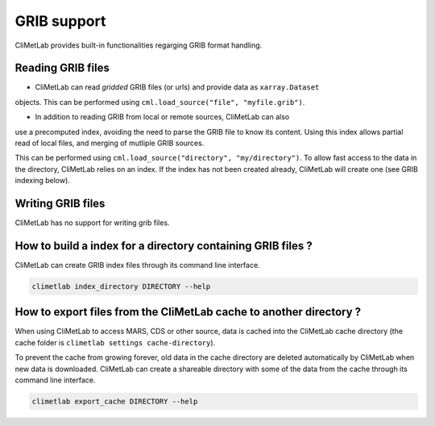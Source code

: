 .. _grib_support:

GRIB support
============


CliMetLab provides built-in functionalities regarging GRIB format handling.

Reading GRIB files
------------------

- CliMetLab can read *gridded* GRIB files (or urls) and provide data as ``xarray.Dataset``
objects. This can be performed using ``cml.load_source("file", "myfile.grib")``.

- In addition to reading GRIB from local or remote sources, CliMetLab can also
use a precomputed index, avoiding the need to parse the GRIB file to know its
content. Using this index allows partial read of local files, and
merging of mutliple GRIB sources.

This can be performed using ``cml.load_source("directory", "my/directory")``.
To allow fast access to the data in the directory, CliMetLab relies on an index.
If the index has not been created already, CliMetLab will create one
(see GRIB indexing below).

Writing GRIB files
------------------

CliMetLab has no support for writing grib files.


How to build a index for a directory containing GRIB files ?
------------------------------------------------------------

CliMetLab can create GRIB index files through its command line interface.


.. code-block:: bash

    climetlab index_directory DIRECTORY --help


How to export files from the CliMetLab cache to another directory ?
-------------------------------------------------------------------

When using CliMetLab to access MARS, CDS or other source, data is cached into the CliMetLab
cache directory (the cache folder is ``climetlab settings cache-directory``).

To prevent the cache from growing forever, old data in the cache directory are deleted automatically
by CliMetLab when new data is downloaded.
CliMetLab can create a shareable directory with some of the data from the cache through its command
line interface.

.. code-block:: bash

    climetlab export_cache DIRECTORY --help


.. todo::
    Update this when mirror implementation changes.